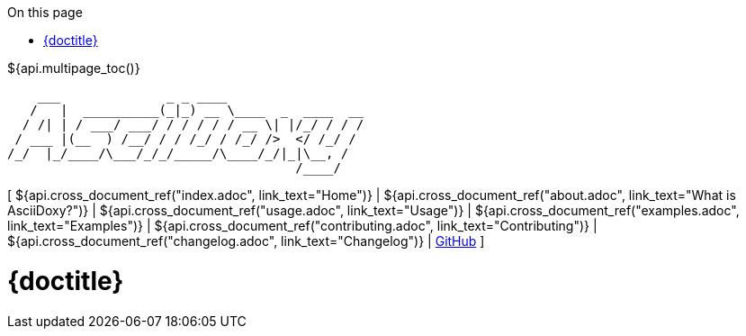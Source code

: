 // Copyright (C) 2019-2020, TomTom (http://tomtom.com).
//
// Licensed under the Apache License, Version 2.0 (the "License");
// you may not use this file except in compliance with the License.
// You may obtain a copy of the License at
//
//   http://www.apache.org/licenses/LICENSE-2.0
//
// Unless required by applicable law or agreed to in writing, software
// distributed under the License is distributed on an "AS IS" BASIS,
// WITHOUT WARRANTIES OR CONDITIONS OF ANY KIND, either express or implied.
// See the License for the specific language governing permissions and
// limitations under the License.
:notitle:
:icons: font
:doctype: book
:source-highlighter: highlightjs
:toc: right
:toc-title: On this page
${api.multipage_toc()}

----
    ___              _ _ ____
   /   |  __________(_|_) __ \____  _  ____  __
  / /| | / ___/ ___/ / / / / / __ \| |/_/ / / /
 / ___ |(__  ) /__/ / / /_/ / /_/ />  </ /_/ /
/_/  |_/____/\___/_/_/_____/\____/_/|_|\__, /
                                      /____/
----

[ ${api.cross_document_ref("index.adoc", link_text="Home")} |
${api.cross_document_ref("about.adoc", link_text="What is AsciiDoxy?")} |
${api.cross_document_ref("usage.adoc", link_text="Usage")} |
${api.cross_document_ref("examples.adoc", link_text="Examples")} |
${api.cross_document_ref("contributing.adoc", link_text="Contributing")} |
${api.cross_document_ref("changelog.adoc", link_text="Changelog")} |
https://github.com/tomtom-international/asciidoxy[GitHub] ]

= {doctitle}

